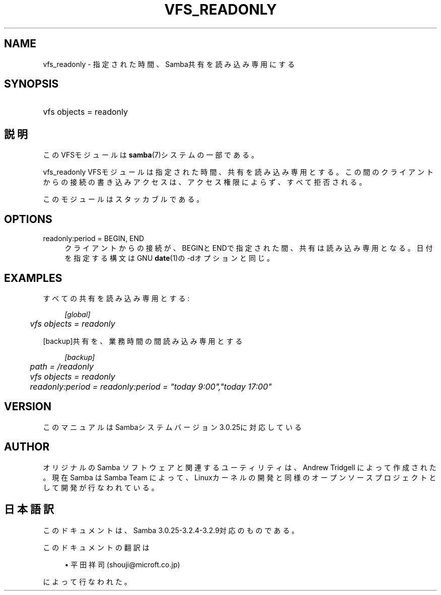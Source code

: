 .\"     Title: vfs_readonly
.\"    Author: 
.\" Generator: DocBook XSL Stylesheets v1.73.2 <http://docbook.sf.net/>
.\"      Date: 04/14/2009
.\"    Manual: System Administration tools
.\"    Source: Samba 3.2
.\"
.TH "VFS_READONLY" "8" "04/14/2009" "Samba 3\.2" "System Administration tools"
.\" disable hyphenation
.nh
.\" disable justification (adjust text to left margin only)
.ad l
.SH "NAME"
vfs_readonly - 指定された時間、Samba共有を読み込み専用にする
.SH "SYNOPSIS"
.HP 1
vfs objects = readonly
.SH "説明"
.PP
このVFSモジュールは
\fBsamba\fR(7)システムの一部である。
.PP
vfs_readonly
VFSモジュールは指定された時間、 共有を読み込み専用とする。この間のクライアントからの接続の書き込み アクセスは、アクセス権限によらず、すべて拒否される。
.PP
このモジュールはスタッカブルである。
.SH "OPTIONS"
.PP
readonly:period = BEGIN, END
.RS 4
クライアントからの接続が、BEGINとENDで指定された間、共有は読み込み専用となる。 日付を指定する構文はGNU
\fBdate\fR(1)の\-dオプションと同じ。
.RE
.SH "EXAMPLES"
.PP
すべての共有を読み込み専用とする:
.sp
.RS 4
.nf
        \fI[global]\fR
	\fIvfs objects = readonly\fR
.fi
.RE
.PP
[backup]共有を、業務時間の間読み込み専用とする
.sp
.RS 4
.nf
        \fI[backup]\fR
	\fIpath = /readonly\fR
	\fIvfs objects = readonly\fR
	\fIreadonly:period = readonly:period = "today 9:00","today 17:00"\fR
.fi
.RE
.SH "VERSION"
.PP
このマニュアルはSambaシステムバージョン3\.0\.25に対応している
.SH "AUTHOR"
.PP
オリジナルの Samba ソフトウェアと関連するユーティリティは、Andrew Tridgell によって作成された。現在 Samba は Samba Team に よって、Linuxカーネルの開発と同様のオープンソースプロジェクト として開発が行なわれている。
.SH "日本語訳"
.PP
このドキュメントは、Samba 3\.0\.25\-3\.2\.4\-3\.2\.9対応のものである。
.PP
このドキュメントの翻訳は
.sp
.RS 4
.ie n \{\
\h'-04'\(bu\h'+03'\c
.\}
.el \{\
.sp -1
.IP \(bu 2.3
.\}
平田祥司 (shouji@microft\.co\.jp)
.sp
.RE
によって行なわれた。
